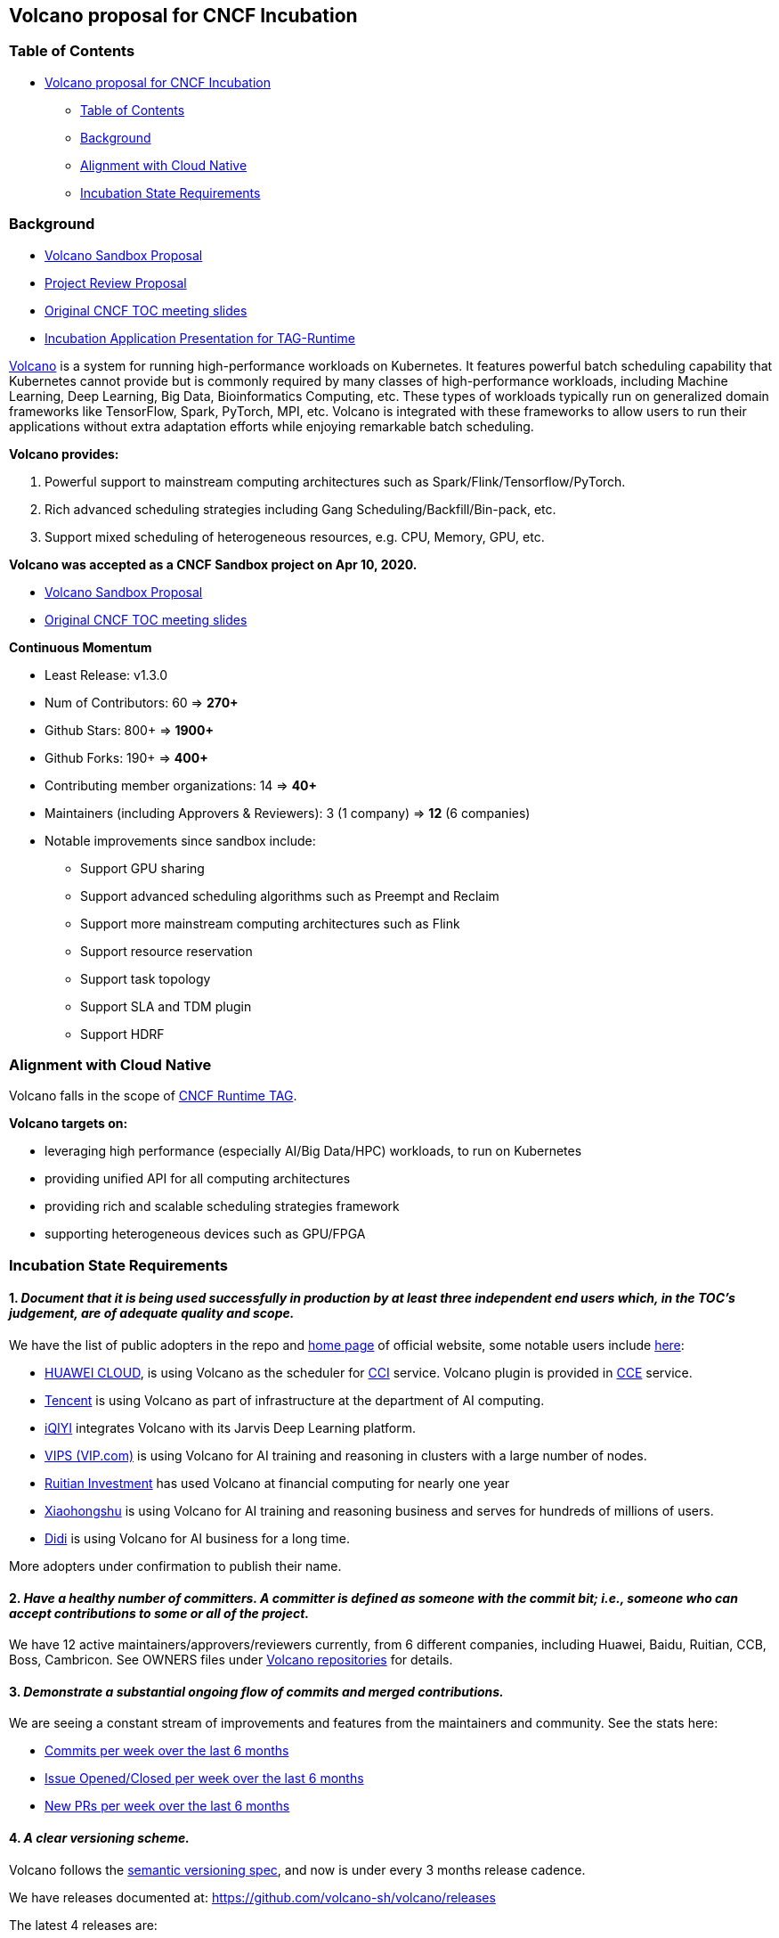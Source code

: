 == Volcano proposal for CNCF Incubation

=== Table of Contents

* link:#volcano-proposal-for-cncf-incubation[Volcano proposal for CNCF Incubation]
** link:#table-of-contents[Table of Contents]
** link:#background[Background]
** link:#alignment-with-cloud-native[Alignment with Cloud Native]
** link:#incubation-state-requirements[Incubation State Requirements]

=== Background

* https://github.com/cncf/toc/blob/main/proposals/volcano.md[Volcano Sandbox Proposal]
* https://github.com/cncf/toc/blob/main/reviews/2021-volcano-annual.md[Project Review Proposal]
* https://docs.google.com/presentation/d/1RdplRxmUicu0Y03VoMzap3Fb4amwjvMdLH9K7QxOFiM/edit#slide=id.g619fd2f8d0_2_24[Original CNCF TOC meeting slides]
* https://docs.google.com/presentation/d/1_yGSYi9_g3NJfehbgtbps9-VyOsjv6BFVv8Ccf7-jiI/edit#slide=id.p1[Incubation Application Presentation for TAG-Runtime]

https://volcano.sh/en/[Volcano] is a system for running high-performance workloads on Kubernetes. It features powerful batch scheduling capability that Kubernetes cannot provide but is commonly required by many classes of high-performance workloads, including Machine Learning, Deep Learning, Big Data, Bioinformatics Computing, etc. These types of workloads typically run on generalized domain frameworks like TensorFlow, Spark, PyTorch, MPI, etc. Volcano is integrated with these frameworks to allow users to run their applications without extra adaptation efforts while enjoying remarkable batch scheduling.

*Volcano provides:*

[arabic]
. Powerful support to mainstream computing architectures such as Spark/Flink/Tensorflow/PyTorch.
. Rich advanced scheduling strategies including Gang Scheduling/Backfill/Bin-pack, etc.
. Support mixed scheduling of heterogeneous resources, e.g. CPU, Memory, GPU, etc.

*Volcano was accepted as a CNCF Sandbox project on Apr 10, 2020.*

* https://github.com/cncf/toc/blob/main/proposals/volcano.md[Volcano Sandbox Proposal]
* https://docs.google.com/presentation/d/1RdplRxmUicu0Y03VoMzap3Fb4amwjvMdLH9K7QxOFiM/edit#slide=id.g619fd2f8d0_2_24[Original CNCF TOC meeting slides]

*Continuous Momentum*

* Least Release: v1.3.0
* Num of Contributors: 60 => *270+*
* Github Stars: 800+ => *1900+*
* Github Forks: 190+ => *400+*
* Contributing member organizations: 14 => *40+*
* Maintainers (including Approvers & Reviewers): 3 (1 company) => *12* (6 companies)
* Notable improvements since sandbox include:
** Support GPU sharing
** Support advanced scheduling algorithms such as Preempt and Reclaim
** Support more mainstream computing architectures such as Flink
** Support resource reservation
** Support task topology
** Support SLA and TDM plugin
** Support HDRF

=== Alignment with Cloud Native

Volcano falls in the scope of https://github.com/cncf/tag-runtime[CNCF Runtime TAG].

*Volcano targets on:*

* leveraging high performance (especially AI/Big Data/HPC) workloads, to run on Kubernetes
* providing unified API for all computing architectures
* providing rich and scalable scheduling strategies framework
* supporting heterogeneous devices such as GPU/FPGA

=== Incubation State Requirements

==== 1. _Document that it is being used successfully in production by at least three independent end users which, in the TOC’s judgement, are of adequate quality and scope._

We have the list of public adopters in the repo and https://volcano.sh/en/[home page] of official website, some notable users include https://github.com/volcano-sh/volcano/blob/master/docs/community/adopters.md[here]:

* https://www.huaweicloud.com/intl/en-us/[HUAWEI CLOUD], is using Volcano as the scheduler for https://www.huaweicloud.com/product/cci.html[CCI] service. Volcano plugin is provided in https://www.huaweicloud.com/product/cce.html[CCE] service.
* https://www.tencent.com/en-us[Tencent] is using Volcano as part of infrastructure at the department of AI computing.
* https://www.iqiyi.com/[iQIYI] integrates Volcano with its Jarvis Deep Learning platform.
* https://www.vip.com/?wxsdk=1[VIPS (VIP.com)] is using Volcano for AI training and reasoning in clusters with a large number of nodes.
* https://www.ruitiancapital.com/#/[Ruitian Investment] has used Volcano at financial computing for nearly one year
* https://www.xiaohongshu.com/[Xiaohongshu] is using Volcano for AI training and reasoning business and serves for hundreds of millions of users.
* https://www.didiglobal.com/[Didi] is using Volcano for AI business for a long time.

More adopters under confirmation to publish their name.

==== 2. _Have a healthy number of committers. A committer is defined as someone with the commit bit; i.e., someone who can accept contributions to some or all of the project._

We have 12 active maintainers/approvers/reviewers currently, from 6 different companies, including Huawei, Baidu, Ruitian, CCB, Boss, Cambricon. See OWNERS files under https://github.com/volcano-sh/volcano[Volcano repositories] for details.

==== 3. _Demonstrate a substantial ongoing flow of commits and merged contributions._

We are seeing a constant stream of improvements and features from the maintainers and community. See the stats here:

* https://volcano.devstats.cncf.io/d/2/commits-repository-groups?orgId=1&var-period=d7&var-repogroups=All&from=now-6M&to=now[Commits per week over the last 6 months]
* https://volcano.devstats.cncf.io/d/12/issues-opened-closed-by-repository-group?orgId=1&from=now-6M&to=now[Issue Opened/Closed per week over the last 6 months]
* https://volcano.devstats.cncf.io/d/15/new-prs-in-repository-groups?orgId=1&from=now-6M&to=now&var-period=d7&var-repogroup_name=All[New PRs per week over the last 6 months]

==== 4. _A clear versioning scheme._

Volcano follows the https://semver.org/[semantic versioning spec], and now is under every 3 months release cadence.

We have releases documented at: https://github.com/volcano-sh/volcano/releases

The latest 4 releases are:

* https://github.com/volcano-sh/volcano/releases/tag/v1.0.0[release 1.0]
* https://github.com/volcano-sh/volcano/releases/tag/v1.1.0[release 1.1]
* https://github.com/volcano-sh/volcano/releases/tag/v1.2.0[release 1.2]
* https://github.com/volcano-sh/volcano/releases/tag/v1.3.0[release 1.3]
* release 1.4 (WIP)

==== 5. _Roadmap_

We have a lot of plans for future development, and major items in our https://github.com/volcano-sh/volcano/blob/master/docs/community/roadmap.md[roadmap] are:

* Support Hierarchy Queue.
* Support Task level DAG
* Expose more detailed monitoring metrics: Queue, Job, Cluster Resource
* Support configuration Hot Update.
* Support job backfill.
* Improve the autoscaling efficiency.
